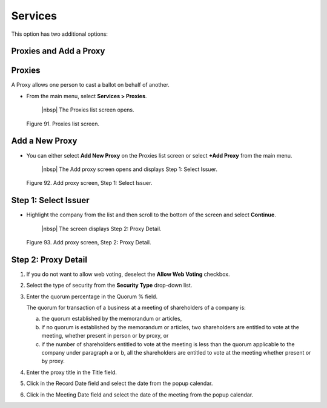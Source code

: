 
Services
========

This option has two additional options:

Proxies and Add a Proxy
-----------------------

Proxies
-------

A Proxy allows one person to cast a ballot on behalf of another.

- From the main menu, select **Services > Proxies**.

    |nbsp| The Proxies list screen opens.

.. figure:: _static/pdf_images/page_80_image_1.png
   :alt: Proxies list screen.

   Figure 91. Proxies list screen.

Add a New Proxy
---------------

- You can either select **Add New Proxy** on the Proxies list screen or select **+Add Proxy** from the main menu.

    |nbsp| The Add proxy screen opens and displays Step 1: Select Issuer.

.. figure:: _static/pdf_images/page_80_image_2.png
   :alt: Add proxy screen, Step 1: Select Issuer.

   Figure 92. Add proxy screen, Step 1: Select Issuer.

.. _Step 1: Select Issuer:

Step 1: Select Issuer
---------------------

- Highlight the company from the list and then scroll to the bottom of the screen and select **Continue**.

    |nbsp| The screen displays Step 2: Proxy Detail.

.. figure:: _static/pdf_images/page_81_image_1.png
   :alt: Add proxy screen, Step 2: Proxy Detail.

   Figure 93. Add proxy screen, Step 2: Proxy Detail.

Step 2: Proxy Detail
--------------------

1. If you do not want to allow web voting, deselect the **Allow Web Voting** checkbox.
2. Select the type of security from the **Security Type** drop-down list.
3. Enter the quorum percentage in the Quorum % field.

   | The quorum for transaction of a business at a meeting of shareholders of a company is:

   a. the quorum established by the memorandum or articles,
   b. if no quorum is established by the memorandum or articles, two shareholders are entitled to vote at the meeting, whether present in person or by proxy, or
   c. if the number of shareholders entitled to vote at the meeting is less than the quorum applicable to the company under paragraph a or b, all the shareholders are entitled to vote at the meeting whether present or by proxy.

4. Enter the proxy title in the Title field.
5. Click in the Record Date field and select the date from the popup calendar.
6. Click in the Meeting Date field and select the date of the meeting from the popup calendar.